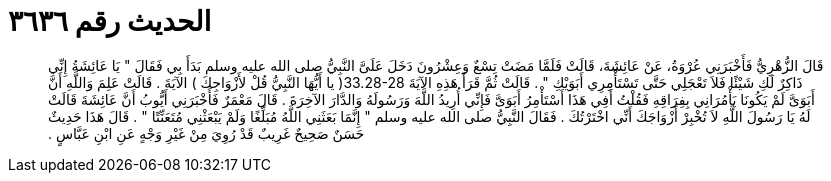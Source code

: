 
= الحديث رقم ٣٦٣٦

[quote.hadith]
قَالَ الزُّهْرِيُّ فَأَخْبَرَنِي عُرْوَةُ، عَنْ عَائِشَةَ، قَالَتْ فَلَمَّا مَضَتْ تِسْعٌ وَعِشْرُونَ دَخَلَ عَلَىَّ النَّبِيُّ صلى الله عليه وسلم بَدَأَ بِي فَقَالَ ‏"‏ يَا عَائِشَةُ إِنِّي ذَاكِرٌ لَكِ شَيْئًا فَلاَ تَعْجَلِي حَتَّى تَسْتَأْمِرِي أَبَوَيْكِ ‏"‏ ‏.‏ قَالَتْ ثُمَّ قَرَأَ هَذِهِ الآيَةَ ‏33.28-28(‏ يا أَيُّهَا النَّبِيُّ قُلْ لأَزْوَاجِكَ ‏)‏ الآيَةَ ‏.‏ قَالَتْ عَلِمَ وَاللَّهِ أَنَّ أَبَوَىَّ لَمْ يَكُونَا يَأْمُرَانِي بِفِرَاقِهِ فَقُلْتُ أَفِي هَذَا أَسْتَأْمِرُ أَبَوَىَّ فَإِنِّي أُرِيدُ اللَّهَ وَرَسُولَهُ وَالدَّارَ الآخِرَةَ ‏.‏ قَالَ مَعْمَرٌ فَأَخْبَرَنِي أَيُّوبُ أَنَّ عَائِشَةَ قَالَتْ لَهُ يَا رَسُولَ اللَّهِ لاَ تُخْبِرْ أَزْوَاجَكَ أَنِّي اخْتَرْتُكَ ‏.‏ فَقَالَ النَّبِيُّ صلى الله عليه وسلم ‏"‏ إِنَّمَا بَعَثَنِي اللَّهُ مُبَلِّغًا وَلَمْ يَبْعَثْنِي مُتَعَنِّتًا ‏"‏ ‏.‏ قَالَ هَذَا حَدِيثٌ حَسَنٌ صَحِيحٌ غَرِيبٌ قَدْ رُوِيَ مِنْ غَيْرِ وَجْهٍ عَنِ ابْنِ عَبَّاسٍ ‏.‏